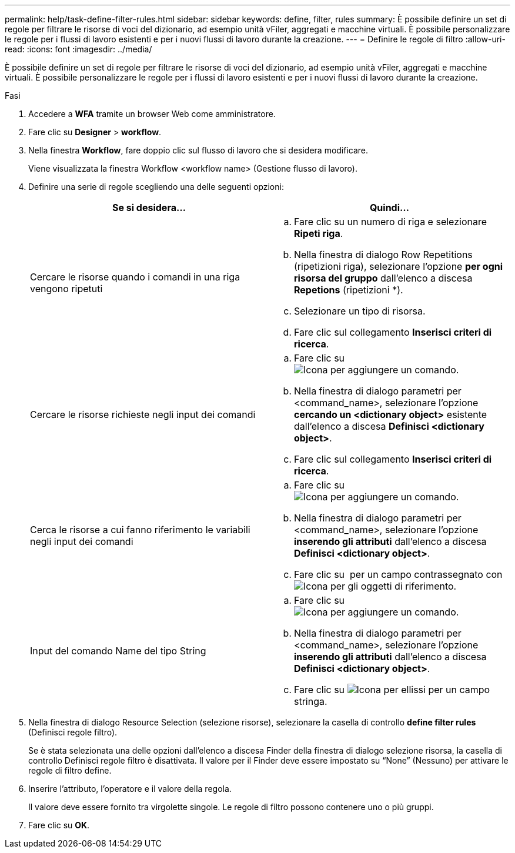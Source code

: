 ---
permalink: help/task-define-filter-rules.html 
sidebar: sidebar 
keywords: define, filter, rules 
summary: È possibile definire un set di regole per filtrare le risorse di voci del dizionario, ad esempio unità vFiler, aggregati e macchine virtuali. È possibile personalizzare le regole per i flussi di lavoro esistenti e per i nuovi flussi di lavoro durante la creazione. 
---
= Definire le regole di filtro
:allow-uri-read: 
:icons: font
:imagesdir: ../media/


[role="lead"]
È possibile definire un set di regole per filtrare le risorse di voci del dizionario, ad esempio unità vFiler, aggregati e macchine virtuali. È possibile personalizzare le regole per i flussi di lavoro esistenti e per i nuovi flussi di lavoro durante la creazione.

.Fasi
. Accedere a *WFA* tramite un browser Web come amministratore.
. Fare clic su *Designer* > *workflow*.
. Nella finestra *Workflow*, fare doppio clic sul flusso di lavoro che si desidera modificare.
+
Viene visualizzata la finestra Workflow <workflow name> (Gestione flusso di lavoro).

. Definire una serie di regole scegliendo una delle seguenti opzioni:
+
[cols="2*"]
|===
| Se si desidera... | Quindi... 


 a| 
Cercare le risorse quando i comandi in una riga vengono ripetuti
 a| 
.. Fare clic su un numero di riga e selezionare *Ripeti riga*.
.. Nella finestra di dialogo Row Repetitions (ripetizioni riga), selezionare l'opzione *per ogni risorsa del gruppo* dall'elenco a discesa *Repetions* (ripetizioni *).
.. Selezionare un tipo di risorsa.
.. Fare clic sul collegamento *Inserisci criteri di ricerca*.




 a| 
Cercare le risorse richieste negli input dei comandi
 a| 
.. Fare clic su image:../media/add_object_wfa_icon.gif["Icona per aggiungere un comando"].
.. Nella finestra di dialogo parametri per <command_name>, selezionare l'opzione *cercando un <dictionary object>* esistente dall'elenco a discesa *Definisci <dictionary object>*.
.. Fare clic sul collegamento *Inserisci criteri di ricerca*.




 a| 
Cerca le risorse a cui fanno riferimento le variabili negli input dei comandi
 a| 
.. Fare clic su image:../media/add_object_wfa_icon.gif["Icona per aggiungere un comando"].
.. Nella finestra di dialogo parametri per <command_name>, selezionare l'opzione *inserendo gli attributi* dall'elenco a discesa *Definisci <dictionary object>*.
.. Fare clic su image:../media/ellipses.gif[""] per un campo contrassegnato con image:../media/resource_selection_icon_wfa.gif["Icona per gli oggetti di riferimento"].




 a| 
Input del comando Name del tipo String
 a| 
.. Fare clic su image:../media/add_object_wfa_icon.gif["Icona per aggiungere un comando"].
.. Nella finestra di dialogo parametri per <command_name>, selezionare l'opzione *inserendo gli attributi* dall'elenco a discesa *Definisci <dictionary object>*.
.. Fare clic su image:../media/ellipses.gif["Icona per ellissi"] per un campo stringa.


|===
. Nella finestra di dialogo Resource Selection (selezione risorse), selezionare la casella di controllo *define filter rules* (Definisci regole filtro).
+
Se è stata selezionata una delle opzioni dall'elenco a discesa Finder della finestra di dialogo selezione risorsa, la casella di controllo Definisci regole filtro è disattivata. Il valore per il Finder deve essere impostato su "`None`" (Nessuno) per attivare le regole di filtro define.

. Inserire l'attributo, l'operatore e il valore della regola.
+
Il valore deve essere fornito tra virgolette singole. Le regole di filtro possono contenere uno o più gruppi.

. Fare clic su *OK*.

